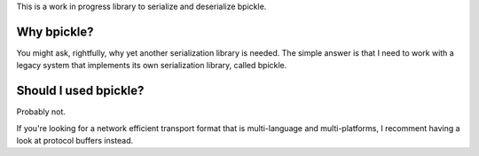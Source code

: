 This is a work in progress library to serialize and deserialize bpickle.

Why bpickle?
============

You might ask, rightfully, why yet another serialization library is needed.
The simple answer is that I need to work with a legacy system that implements
its own serialization library, called bpickle.

Should I used bpickle?
=======================

Probably not.

If you're looking for a network efficient transport format that is multi-language
and multi-platforms, I recomment having a look at protocol buffers instead.
